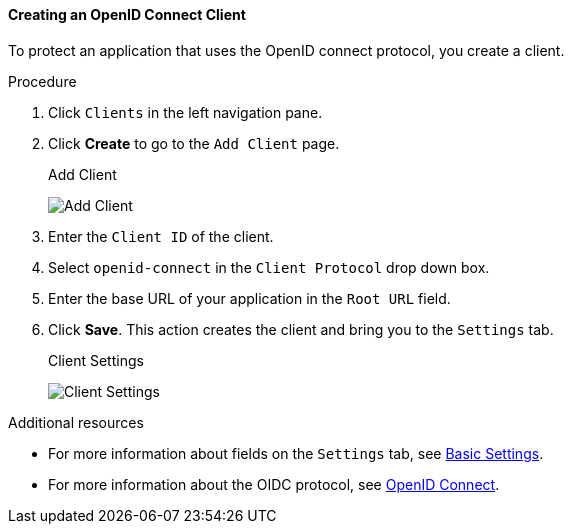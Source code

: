[id="proc-creating-oidc-client_{context}"]
==== Creating an OpenID Connect Client
[role="_abstract"]
To protect an application that uses the OpenID connect protocol, you create a client.

.Procedure
. Click `Clients` in the left navigation pane.  

. Click *Create* to go to the `Add Client` page.
+
.Add Client
image:{project_images}/add-client-oidc.png[Add Client]

. Enter the `Client ID` of the client.

. Select `openid-connect` in the `Client Protocol` drop down box.

. Enter the base URL of your application in the `Root URL` field.

. Click *Save*.  This action creates the client and bring you to the `Settings`
tab.
+
.Client Settings
image:{project_images}/client-settings-oidc.png[Client Settings]

[role="_additional-resources"]
.Additional resources
* For more information about fields on the `Settings` tab, see xref:con-basic-settings_{context}[Basic Settings].
* For more information about the OIDC protocol, see xref:con-oidc_{context}[OpenID Connect].
